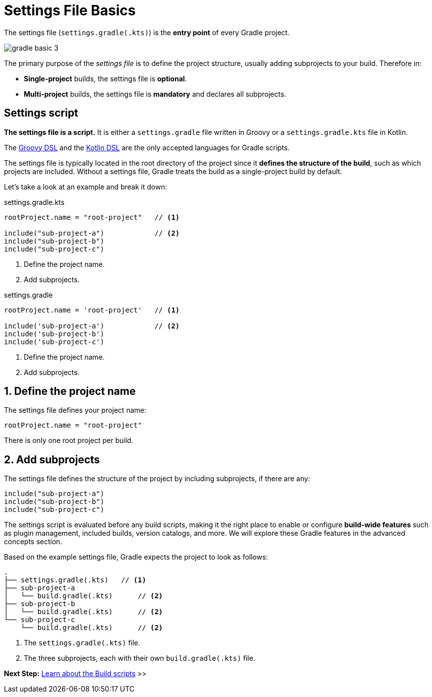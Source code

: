 // Copyright (C) 2024 Gradle, Inc.
//
// Licensed under the Creative Commons Attribution-Noncommercial-ShareAlike 4.0 International License.;
// you may not use this file except in compliance with the License.
// You may obtain a copy of the License at
//
//      https://creativecommons.org/licenses/by-nc-sa/4.0/
//
// Unless required by applicable law or agreed to in writing, software
// distributed under the License is distributed on an "AS IS" BASIS,
// WITHOUT WARRANTIES OR CONDITIONS OF ANY KIND, either express or implied.
// See the License for the specific language governing permissions and
// limitations under the License.

[[settings_file_basics]]
= Settings File Basics

The settings file (`settings.gradle(.kts)`) is the *entry point* of every Gradle project.

image::gradle-basic-3.png[]

The primary purpose of the _settings file_ is to define the project structure, usually adding subprojects to your build.
Therefore in:

- *Single-project* builds, the settings file is *optional*.
- *Multi-project* builds, the settings file is *mandatory* and declares all subprojects.

[[sec:settings_file_script]]
== Settings script

*The settings file is a script.*
It is either a `settings.gradle` file written in Groovy or a `settings.gradle.kts` file in Kotlin.

The link:{groovyDslPath}/index.html[Groovy DSL^] and the link:{kotlinDslPath}/index.html[Kotlin DSL^] are the only accepted languages for Gradle scripts.

The settings file is typically located in the root directory of the project since it *defines the structure of the build*, such as which projects are included.
Without a settings file, Gradle treats the build as a single-project build by default.

Let's take a look at an example and break it down:

====
[.multi-language-sample]
=====
.settings.gradle.kts
[source,kotlin]
----
rootProject.name = "root-project"   // <1>

include("sub-project-a")            // <2>
include("sub-project-b")
include("sub-project-c")
----
<1> Define the project name.
<2> Add subprojects.
=====

[.multi-language-sample]
=====
.settings.gradle
[source,groovy]
----
rootProject.name = 'root-project'   // <1>

include('sub-project-a')            // <2>
include('sub-project-b')
include('sub-project-c')
----
<1> Define the project name.
<2> Add subprojects.
=====
====

== 1. Define the project name

The settings file defines your project name:

[source,kotlin]
----
rootProject.name = "root-project"
----

There is only one root project per build.

== 2. Add subprojects

The settings file defines the structure of the project by including subprojects, if there are any:

[source,kotlin]
----
include("sub-project-a")
include("sub-project-b")
include("sub-project-c")
----

The settings script is evaluated before any build scripts, making it the right place to enable or configure **build-wide features** such as plugin management, included builds, version catalogs, and more.
We will explore these Gradle features in the advanced concepts section.

Based on the example settings file, Gradle expects the project to look as follows:

[source,text]
----
.
├── settings.gradle(.kts)   // <1>
├── sub-project-a
│   └── build.gradle(.kts)      // <2>
├── sub-project-b
│   └── build.gradle(.kts)      // <2>
└── sub-project-c
    └── build.gradle(.kts)      // <2>
----
<1> The `settings.gradle(.kts)` file.
<2> The three subprojects, each with their own `build.gradle(.kts)` file.

[.text-right]
**Next Step:** <<build_file_basics.adoc#build_file_basics,Learn about the Build scripts>> >>
